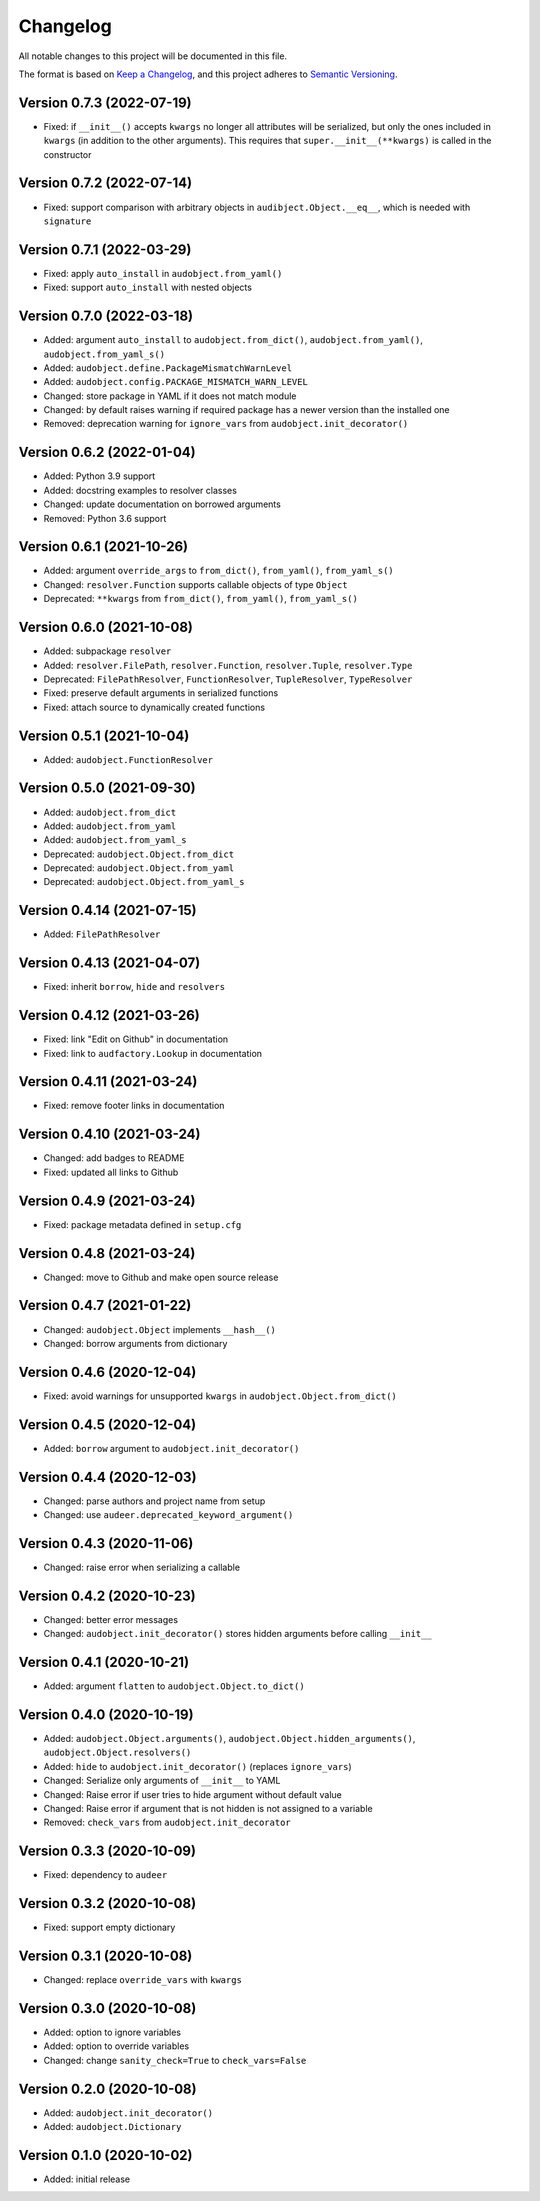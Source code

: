 Changelog
=========

All notable changes to this project will be documented in this file.

The format is based on `Keep a Changelog`_,
and this project adheres to `Semantic Versioning`_.


Version 0.7.3 (2022-07-19)
--------------------------

* Fixed: if ``__init__()`` accepts ``kwargs``
  no longer all attributes will be serialized,
  but only the ones included in ``kwargs``
  (in addition to the other arguments).
  This requires that
  ``super.__init__(**kwargs)``
  is called in the constructor


Version 0.7.2 (2022-07-14)
--------------------------

* Fixed: support comparison with arbitrary objects
  in ``audibject.Object.__eq__``,
  which is needed with ``signature``


Version 0.7.1 (2022-03-29)
--------------------------

* Fixed: apply ``auto_install`` in ``audobject.from_yaml()``
* Fixed: support ``auto_install`` with nested objects


Version 0.7.0 (2022-03-18)
--------------------------

* Added: argument ``auto_install`` to
  ``audobject.from_dict()``,
  ``audobject.from_yaml()``,
  ``audobject.from_yaml_s()``
* Added: ``audobject.define.PackageMismatchWarnLevel``
* Added: ``audobject.config.PACKAGE_MISMATCH_WARN_LEVEL``
* Changed: store package in YAML if it does not match module
* Changed: by default raises warning if required package
  has a newer version than the installed one
* Removed: deprecation warning for ``ignore_vars``
  from ``audobject.init_decorator()``


Version 0.6.2 (2022-01-04)
--------------------------

* Added: Python 3.9 support
* Added: docstring examples to resolver classes
* Changed: update documentation on borrowed arguments
* Removed: Python 3.6 support


Version 0.6.1 (2021-10-26)
--------------------------

* Added: argument ``override_args`` to
  ``from_dict()``,
  ``from_yaml()``,
  ``from_yaml_s()``
* Changed: ``resolver.Function`` supports callable objects of type ``Object``
* Deprecated: ``**kwargs`` from
  ``from_dict()``,
  ``from_yaml()``,
  ``from_yaml_s()``


Version 0.6.0 (2021-10-08)
--------------------------

* Added: subpackage ``resolver``
* Added:
  ``resolver.FilePath``,
  ``resolver.Function``,
  ``resolver.Tuple``,
  ``resolver.Type``
* Deprecated:
  ``FilePathResolver``,
  ``FunctionResolver``,
  ``TupleResolver``,
  ``TypeResolver``
* Fixed: preserve default arguments in serialized functions
* Fixed: attach source to dynamically created functions


Version 0.5.1 (2021-10-04)
--------------------------

* Added: ``audobject.FunctionResolver``


Version 0.5.0 (2021-09-30)
--------------------------

* Added: ``audobject.from_dict``
* Added: ``audobject.from_yaml``
* Added: ``audobject.from_yaml_s``
* Deprecated: ``audobject.Object.from_dict``
* Deprecated: ``audobject.Object.from_yaml``
* Deprecated: ``audobject.Object.from_yaml_s``


Version 0.4.14 (2021-07-15)
---------------------------

* Added: ``FilePathResolver``


Version 0.4.13 (2021-04-07)
---------------------------

* Fixed: inherit ``borrow``, ``hide`` and ``resolvers``


Version 0.4.12 (2021-03-26)
---------------------------

* Fixed: link "Edit on Github" in documentation
* Fixed: link to ``audfactory.Lookup`` in documentation


Version 0.4.11 (2021-03-24)
---------------------------

* Fixed: remove footer links in documentation


Version 0.4.10 (2021-03-24)
---------------------------

* Changed: add badges to README
* Fixed: updated all links to Github


Version 0.4.9 (2021-03-24)
--------------------------

* Fixed: package metadata defined in ``setup.cfg``


Version 0.4.8 (2021-03-24)
--------------------------

* Changed: move to Github and make open source release


Version 0.4.7 (2021-01-22)
--------------------------

* Changed: ``audobject.Object`` implements ``__hash__()``
* Changed: borrow arguments from dictionary


Version 0.4.6 (2020-12-04)
--------------------------

* Fixed: avoid warnings for unsupported ``kwargs`` in
  ``audobject.Object.from_dict()``

Version 0.4.5 (2020-12-04)
--------------------------

* Added: ``borrow`` argument to ``audobject.init_decorator()``

Version 0.4.4 (2020-12-03)
--------------------------

* Changed: parse authors and project name from setup
* Changed: use ``audeer.deprecated_keyword_argument()``

Version 0.4.3 (2020-11-06)
--------------------------

* Changed: raise error when serializing a callable

Version 0.4.2 (2020-10-23)
--------------------------

* Changed: better error messages
* Changed: ``audobject.init_decorator()`` stores hidden arguments
  before calling ``__init__``

Version 0.4.1 (2020-10-21)
--------------------------

* Added: argument ``flatten`` to ``audobject.Object.to_dict()``

Version 0.4.0 (2020-10-19)
--------------------------

* Added: ``audobject.Object.arguments()``,
  ``audobject.Object.hidden_arguments()``,
  ``audobject.Object.resolvers()``
* Added: ``hide`` to ``audobject.init_decorator()`` (replaces ``ignore_vars``)
* Changed: Serialize only arguments of ``__init__`` to YAML
* Changed: Raise error if user tries to hide argument without default value
* Changed: Raise error if argument that is not hidden is not assigned to a variable
* Removed: ``check_vars`` from ``audobject.init_decorator``

Version 0.3.3 (2020-10-09)
--------------------------

* Fixed: dependency to ``audeer``

Version 0.3.2 (2020-10-08)
--------------------------

* Fixed: support empty dictionary

Version 0.3.1 (2020-10-08)
--------------------------

* Changed: replace ``override_vars`` with ``kwargs``

Version 0.3.0 (2020-10-08)
--------------------------

* Added: option to ignore variables
* Added: option to override variables
* Changed: change ``sanity_check=True`` to ``check_vars=False``

Version 0.2.0 (2020-10-08)
--------------------------

* Added: ``audobject.init_decorator()``
* Added: ``audobject.Dictionary``

Version 0.1.0 (2020-10-02)
--------------------------

* Added: initial release


.. _Keep a Changelog:
    https://keepachangelog.com/en/1.0.0/
.. _Semantic Versioning:
    https://semver.org/spec/v2.0.0.html
